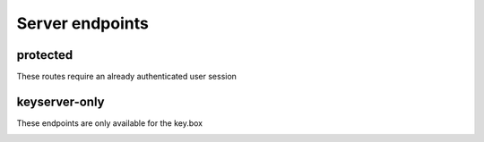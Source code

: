 ****************
Server endpoints
****************

protected
=========

These routes require an already authenticated user session

.. _api-server-accesstoken:
.. http:get:: /api/user/accessToken

    Requests a userAccessToken for the current user session

    **Example request**:

    .. sourcecode:: http

        GET /api/user/accessToken HTTP/1.1
        Content-Type: application/json

    **Example response**:

    .. sourcecode:: http

        HTTP/1.1 200 OK
        Content-Type: text/javascript

        "someAccessToken"

    :status 200: if accessToken was generated
    :status 400: if something went wrong

.. _api-server-getpubkey:
.. http:get:: /api/user/(string:id)/publicKey

    Requests the public key of a given user

    **Example request**:

    .. sourcecode:: http

        GET /api/user/abc7665df75878a/publicKey HTTP/1.1
        Content-Type: application/json

    **Example response**:

    .. sourcecode:: http

        HTTP/1.1 200 OK
        Content-Type: text/javascript

        "some public key"

    :status 200: if publicKey was found
    :status 400: if `id` was invalid

.. _api-server-setpubkey:
.. http:post:: /api/user/publicKey

    Updates the publicKey of the current session user

    **Example request**:

    .. sourcecode:: http

        POST /api/user/publicKey HTTP/1.1
        Content-Type: application/json

    **Example response**:

    .. sourcecode:: http

        HTTP/1.1 200 OK
        Content-Type: text/javascript

        "some public key"

    :form publicKey: the new public key
    :status 200: if publicKey was saved
    :status 400: if something went wrong

.. _api-server-getsecret:
.. http:get:: /api/facility/(string:id)/secret

    Requests the user-specific encrypted secret of a specific facility. The user must be a member of this facility.

    **Example request**:

    .. sourcecode:: http

        GET /api/facility/abc123sdasd/secret HTTP/1.1
        Content-Type: application/json

    **Example response**:

    .. sourcecode:: http

        HTTP/1.1 200 OK
        Content-Type: text/javascript

        "encrypted secret"

    :status 200: user is member and secret was sent
    :status 400: something went wrong

.. _api-server-getiv:
.. http:get:: /api/facility/(string:id)/iv

    Requests the initilization vector of a specific facility. The user must be a member of this facility.

    **Example request**:

    .. sourcecode:: http

        GET /api/facility/abc123sdasd/iv HTTP/1.1
        Content-Type: application/json

    **Example response**:

    .. sourcecode:: http

        HTTP/1.1 200 OK
        Content-Type: text/javascript

        "a very long initialization vector"

    :status 200: user is member and iv was sent
    :status 400: something went wrong

.. _api-server-getsessionchallenge:
.. http:get:: /api/user/session-challenge

    Requests an encrypted session token to verify the integrity of the clients private key.

    **Example request**:

    .. sourcecode:: http

        GET /api/user/session-challenge HTTP/1.1
        Content-Type: application/json

    **Example response**:

    .. sourcecode:: http

        HTTP/1.1 200 OK
        Content-Type: text/javascript

        "some encrypted token"

    :status 200: user is secured and token was sent
    :status 400: something went wrong

.. _api-server-sendsessionchallenge:
.. http:post:: /api/user/session-challenge

    Sends a session token to verify integrity of users private key

    **Example request**:

    .. sourcecode:: http

        POST /api/user/session-challenge HTTP/1.1
        Content-Type: application/json

    **Example response**:

    .. sourcecode:: http

        HTTP/1.1 200 OK
        Content-Type: text/javascript

    :form token: the session challenge token
    :status 200: if token was valid
    :status 400: if something went wrong

keyserver-only
==============

These endpoints are only available for the key.box

.. _api-server-validate:
.. http:post:: /keyserver/user/validate

    Validates a given userAccessToken against the corresponding user data.

    **Example request**:

    .. sourcecode:: http

        GET /keyserver/user/validate HTTP/1.1
        Content-Type: application/json

    **Example response**:

    .. sourcecode:: http

        HTTP/1.1 200 OK
        Content-Type: text/javascript

        "hereBeToken"

    :status 200: for a successfully created token
    :status 403: for invalid requests (no user, demo user, ...)